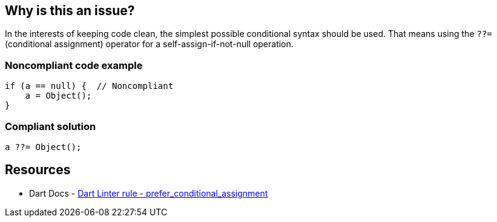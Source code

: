 == Why is this an issue?

In the interests of keeping code clean, the simplest possible conditional syntax should be used. That means 
using the ``++??=++`` (conditional assignment) operator for a self-assign-if-not-null operation.

=== Noncompliant code example

[source, dart]
----
if (a == null) {  // Noncompliant
    a = Object();
}

----


=== Compliant solution

[source,dart]
----
a ??= Object();
----

== Resources

* Dart Docs - https://dart.dev/tools/linter-rules/prefer_conditional_assignment[Dart Linter rule - prefer_conditional_assignment]

ifdef::env-github,rspecator-view[]

'''
== Implementation Specification
(visible only on this page)

=== Message

Prefer using ??= over testing for null.

endif::env-github,rspecator-view[]
